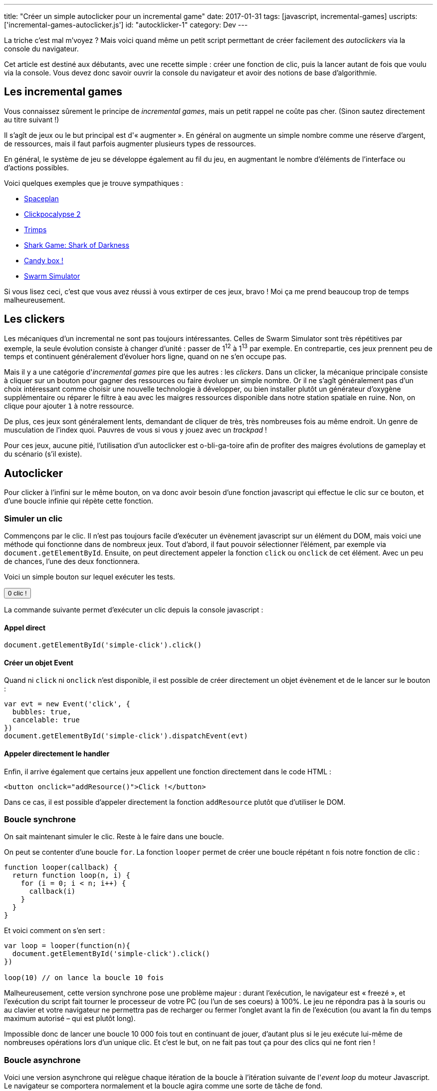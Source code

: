 ---
title: "Créer un simple autoclicker pour un incremental game"
date: 2017-01-31
tags: [javascript, incremental-games]
uscripts: ['incremental-games-autoclicker.js']
id: "autocklicker-1"
category: Dev
---

La triche c'est mal m'voyez ? Mais voici quand même un petit script permettant
de créer facilement des _autoclickers_ via la console du navigateur.

++++
<!-- more -->
++++

Cet article est destiné aux débutants, avec une recette simple : créer une
fonction de clic, puis la lancer autant de fois que voulu via la console. Vous
devez donc savoir ouvrir la console du navigateur et avoir des notions de base
d'algorithmie.

== Les incremental games

Vous connaissez sûrement le principe de _incremental games_, mais un petit
rappel ne coûte pas cher. (Sinon sautez directement au titre suivant !)

Il s'agît de jeux ou le but principal est d'« augmenter ». En général on
augmente un simple nombre comme une réserve d'argent, de ressources, mais il
faut parfois augmenter plusieurs types de ressources.

En général, le système de jeu se développe également au fil du jeu, en
augmentant le nombre d'éléments de l'interface ou d'actions possibles.

Voici quelques exemples que je trouve sympathiques :

- http://jhollands.co.uk/spaceplan/[Spaceplan]
- http://minmaxia.com/c2/[Clickpocalypse 2]
- https://trimps.github.io/[Trimps]
- http://cirri.al/sharks/[Shark Game: Shark of Darkness]
- http://candies.aniwey.net/[Candy box !]
- https://swarmsim.github.io/[Swarm Simulator]

Si vous lisez ceci, c'est que vous avez réussi à vous extirper de ces jeux,
bravo ! Moi ça me prend beaucoup trop de temps malheureusement.

== Les clickers

Les mécaniques d'un incremental ne sont pas toujours intéressantes. Celles de
Swarm Simulator sont très répétitives par exemple, la seule évolution consiste à
changer d'unité : passer de 1^12^ à 1^13^ par exemple. En contrepartie, ces jeux
prennent peu de temps et continuent généralement d'évoluer hors ligne, quand on
ne s'en occupe pas.

Mais il y a une catégorie d'_incremental games_ pire que les autres : les
_clickers_. Dans un clicker, la mécanique principale consiste à cliquer sur un
bouton pour gagner des ressources ou faire évoluer un simple nombre. Or il ne
s'agît généralement pas d'un choix intéressant comme choisir une nouvelle
technologie à développer, ou bien installer plutôt un générateur d'oxygène
supplémentaire ou réparer le filtre à eau avec les maigres ressources disponible
dans notre station spatiale en ruine. Non, on clique pour ajouter `1` à notre
ressource.

De plus, ces jeux sont généralement lents, demandant de cliquer de très, très
nombreuses fois au même endroit. Un genre de musculation de l'index quoi.
Pauvres de vous si vous y jouez avec un _trackpad_ !

Pour ces jeux, aucune pitié, l'utilisation d'un autoclicker est o-bli-ga-toire
afin de profiter des maigres évolutions de gameplay et du scénario (s'il
existe).

== Autoclicker

Pour clicker à l'infini sur le même bouton, on va donc avoir besoin d'une
fonction javascript qui effectue le clic sur ce bouton, et d'une boucle infinie
qui répète cette fonction.

=== Simuler un clic

Commençons par le clic. Il n'est pas toujours facile d'exécuter un évènement
javascript sur un élément du DOM, mais voici une méthode qui fonctionne dans de
nombreux jeux. Tout d'abord, il faut pouvoir sélectionner l'élément, par exemple
via `document.getElementById`. Ensuite, on peut directement appeler la fonction
`click` ou `onclick` de cet élément. Avec un peu de chances, l'une des deux
fonctionnera.

Voici un simple bouton sur lequel exécuter les tests.

++++
<p>
  <button id="simple-click"><span id="simple-click-count">0 clic !</span></button>
</p>
<script>
(function(){
  var count = 0
  document.getElementById('simple-click').addEventListener('click', function(){
    document.getElementById('simple-click-count').innerHTML = (
      ++count + ' clic' + (count > 1 ? 's' : '') + ' !'
    )
  })
}())
</script>
++++


La commande suivante permet d'exécuter un clic depuis la console javascript :

==== Appel direct

[source,javascript]
----
document.getElementById('simple-click').click()
----

==== Créer un objet Event

Quand ni `click` ni `onclick` n'est disponible, il est possible de créer
directement un objet évènement et de le lancer sur le bouton :

[source,javascript]
----
var evt = new Event('click', {
  bubbles: true,
  cancelable: true
})
document.getElementById('simple-click').dispatchEvent(evt)
----

==== Appeler directement le handler

Enfin, il arrive également que certains jeux appellent une fonction directement
dans le code HTML :

[source,xml]
----
<button onclick="addResource()">Click !</button>
----

Dans ce cas, il est possible d'appeler directement la fonction `addResource`
plutôt que d'utiliser le DOM.

=== Boucle synchrone

On sait maintenant simuler le clic. Reste à le faire dans une boucle.

On peut se contenter d'une boucle `for`. La fonction `looper` permet de créer
une boucle répétant `n` fois notre fonction de clic :

[source,javascript]
----
function looper(callback) {
  return function loop(n, i) {
    for (i = 0; i < n; i++) {
      callback(i)
    }
  }
}
----

Et voici comment on s'en sert :

[source,javascript]
----
var loop = looper(function(n){
  document.getElementById('simple-click').click()
})

loop(10) // on lance la boucle 10 fois
----

Malheureusement, cette version synchrone pose une problème majeur : durant
l'exécution, le navigateur est « freezé », et l'exécution du script fait tourner
le processeur de votre PC (ou l'un de ses coeurs) à 100%. Le jeu ne répondra pas
à la souris ou au clavier et votre navigateur ne permettra pas de recharger ou
fermer l'onglet avant la fin de l'exécution (ou avant la fin du temps maximum
autorisé – qui est plutôt long).

Impossible donc de lancer une boucle 10 000 fois tout en continuant de jouer,
d'autant plus si le jeu exécute lui-même de nombreuses opérations lors d'un
unique clic. Et c'est le but, on ne fait pas tout ça pour des clics qui ne font
rien !

=== Boucle asynchrone

Voici une version asynchrone qui relègue chaque itération de la boucle à
l'itération suivante de l'_event loop_ du moteur Javascript. Le navigateur se
comportera normalement et la boucle agira comme une sorte de tâche de fond.

Le temps entre chaque itération sera beaucoup plus long, et ne
pourra de toutes façons pas être inférieur à
https://developer.mozilla.org/en-US/docs/Web/API/WindowOrWorkerGlobalScope/setTimeout#Reasons_for_delays_longer_than_specified[4 millisecondes].

Ce n'est généralement pas un problème, et en contrepartie on peut lancer la
boucle à l'infini (et au delà) ! Mais si le temps d'exécution est vraiment
important, la librairie https://github.com/YuzuJS/setImmediate[setImmediate]
peut remplacer `setTimeout` pour accélérer les choses.

Vous pouvez essayer cette boucle infinie dans la console sans crainte. Pour
l'arrêter il suffit de recharger la page.

[source,javascript]
----
looper.async = function(callback, timeout) {
  timeout = timeout || 1
  return function loop(n, i) {
    i = i || 0
    if (i < n){
      setTimeout(function(){
        callback(i)
        loop(n, i + 1)
      }, timeout)
    }
  }
}

var loop = looper.async(function(n){
  document.getElementById('simple-click').click()
})

// N'ayons pas peur et lançons la boucle
// au delà de l'infini :)
loop(Infinity + 1)
----

=== Pourquoi pas setInterval

`setInterval` permet de spécifier un temps entre deux itérations de la boucle.
Notre fonction `looper.async` permet de spécifier un temps entre la fin d'une
boucle et le début de la suivante. Cela nous offre plus de contrôle : en
laissant 1 par défaut, on exécute chaque boucle dès que la suivante est
terminée. Avec `setInterval`, on perd du temps entre deux boucles si celles-ci
s'exécutent plus rapidement que l'intervalle donnée. Mais si cela vous convient,
après tout la méthode n'est pas mauvaise en soi !

== Conclusion

Voilà, vous savez cliquer en boucle depuis la console. Je vous sauve donc la vie
en vous permettant de finir ces jeux beaucoup plus rapidement que prévu, et de
passer à autre chose de plus intéressant !
